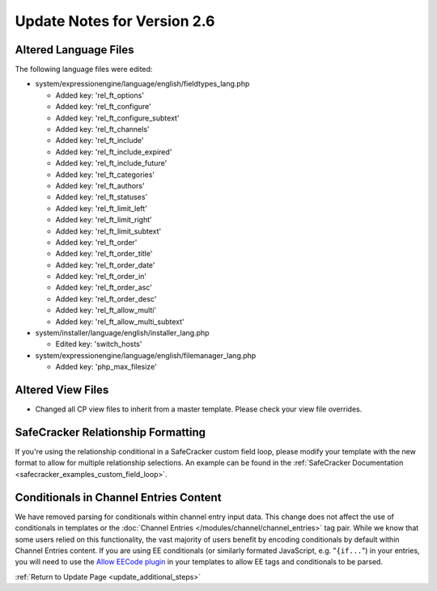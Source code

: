 Update Notes for Version 2.6
============================

Altered Language Files
----------------------

The following language files were edited:

- system/expressionengine/language/english/fieldtypes_lang.php

  - Added key: 'rel_ft_options'			
  - Added key: 'rel_ft_configure'			
  - Added key: 'rel_ft_configure_subtext'	
  - Added key: 'rel_ft_channels'			
  - Added key: 'rel_ft_include'			
  - Added key: 'rel_ft_include_expired'	
  - Added key: 'rel_ft_include_future'		
  - Added key: 'rel_ft_categories'			
  - Added key: 'rel_ft_authors'			
  - Added key: 'rel_ft_statuses'			
  - Added key: 'rel_ft_limit_left'			
  - Added key: 'rel_ft_limit_right'		
  - Added key: 'rel_ft_limit_subtext'		
  - Added key: 'rel_ft_order'				
  - Added key: 'rel_ft_order_title'		
  - Added key: 'rel_ft_order_date'			
  - Added key: 'rel_ft_order_in'			
  - Added key: 'rel_ft_order_asc'			
  - Added key: 'rel_ft_order_desc'			
  - Added key: 'rel_ft_allow_multi'		
  - Added key: 'rel_ft_allow_multi_subtext'

- system/installer/language/english/installer_lang.php

  - Edited key: 'switch_hosts'
  
- system/expressionengine/language/english/filemanager_lang.php

  - Added key: 'php_max_filesize'

Altered View Files
------------------

- Changed all CP view files to inherit from a master template. Please
  check your view file overrides.

SafeCracker Relationship Formatting
-----------------------------------

If you're using the relationship conditional in a SafeCracker custom field
loop, please modify your template with the new format to allow for multiple
relationship selections. An example can be found in the
:ref:`SafeCracker Documentation <safecracker_examples_custom_field_loop>`.

Conditionals in Channel Entries Content
---------------------------------------

We have removed parsing for conditionals within channel entry input
data. This change does not affect the use of conditionals in templates
or the :doc:`Channel Entries </modules/channel/channel_entries>` tag
pair. While we know that some users relied on this functionality, the
vast majority of users benefit by encoding conditionals by default
within Channel Entries content. If you are using EE conditionals (or
similarly formated JavaScript, e.g. "``{if...``") in your entries, you
will need to use the `Allow EECode plugin
<https://github.com/EllisLab/Allow-Eecode>`_ in your templates to allow
EE tags and conditionals to be parsed.

:ref:`Return to Update Page <update_additional_steps>`

